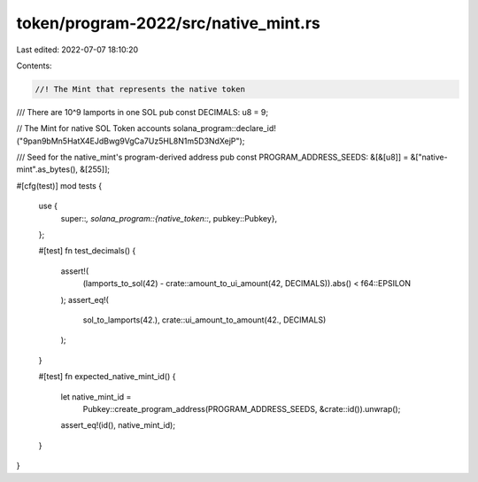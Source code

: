token/program-2022/src/native_mint.rs
=====================================

Last edited: 2022-07-07 18:10:20

Contents:

.. code-block:: rs

    //! The Mint that represents the native token

/// There are 10^9 lamports in one SOL
pub const DECIMALS: u8 = 9;

// The Mint for native SOL Token accounts
solana_program::declare_id!("9pan9bMn5HatX4EJdBwg9VgCa7Uz5HL8N1m5D3NdXejP");

/// Seed for the native_mint's program-derived address
pub const PROGRAM_ADDRESS_SEEDS: &[&[u8]] = &["native-mint".as_bytes(), &[255]];

#[cfg(test)]
mod tests {
    use {
        super::*,
        solana_program::{native_token::*, pubkey::Pubkey},
    };

    #[test]
    fn test_decimals() {
        assert!(
            (lamports_to_sol(42) - crate::amount_to_ui_amount(42, DECIMALS)).abs() < f64::EPSILON
        );
        assert_eq!(
            sol_to_lamports(42.),
            crate::ui_amount_to_amount(42., DECIMALS)
        );
    }

    #[test]
    fn expected_native_mint_id() {
        let native_mint_id =
            Pubkey::create_program_address(PROGRAM_ADDRESS_SEEDS, &crate::id()).unwrap();
        assert_eq!(id(), native_mint_id);
    }
}


